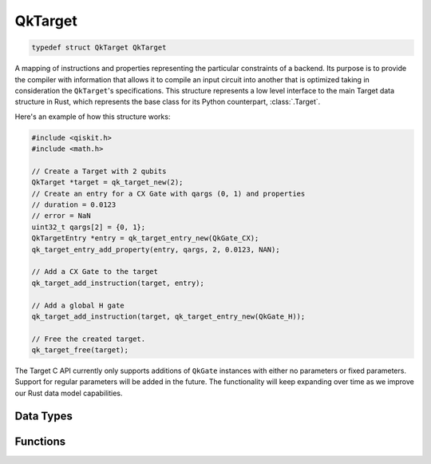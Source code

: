 ========
QkTarget
========

.. code-block:: c

    typedef struct QkTarget QkTarget

A mapping of instructions and properties representing the particular constraints
of a backend. Its purpose is to provide the compiler with information that allows it
to compile an input circuit into another that is optimized taking in consideration the
``QkTarget``'s specifications. This structure represents a low level interface to the main
Target data structure in Rust, which represents the base class for its Python
counterpart, :class:`.Target`.

Here's an example of how this structure works:

.. code-block:: c

    #include <qiskit.h>
    #include <math.h>

    // Create a Target with 2 qubits
    QkTarget *target = qk_target_new(2);
    // Create an entry for a CX Gate with qargs (0, 1) and properties
    // duration = 0.0123
    // error = NaN
    uint32_t qargs[2] = {0, 1};
    QkTargetEntry *entry = qk_target_entry_new(QkGate_CX);
    qk_target_entry_add_property(entry, qargs, 2, 0.0123, NAN);

    // Add a CX Gate to the target
    qk_target_add_instruction(target, entry);

    // Add a global H gate
    qk_target_add_instruction(target, qk_target_entry_new(QkGate_H));

    // Free the created target.
    qk_target_free(target);

The Target C API currently only supports additions of ``QkGate`` instances
with either no parameters or fixed parameters. Support for regular parameters
will be added in the future. The functionality will keep expanding over time
as we improve our Rust data model capabilities.

Data Types
==========

.. doxygenstruct:: QkQargs
   :members:

.. doxygenstruct:: QkInstructionProperties
   :members:

Functions
=========

.. doxygengroup:: QkTarget
    :members:
    :content-only:
